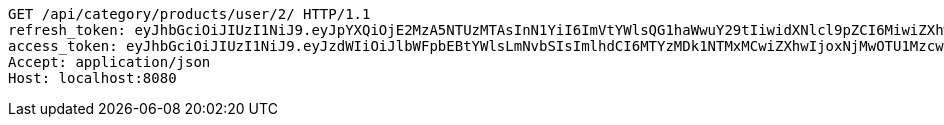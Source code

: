 [source,http,options="nowrap"]
----
GET /api/category/products/user/2/ HTTP/1.1
refresh_token: eyJhbGciOiJIUzI1NiJ9.eyJpYXQiOjE2MzA5NTUzMTAsInN1YiI6ImVtYWlsQG1haWwuY29tIiwidXNlcl9pZCI6MiwiZXhwIjoxNjMyNzY5NzEwfQ.Cy53jqdyoJzYCktBKegCVbE-rF8-KrakeqPIo3ehLQY
access_token: eyJhbGciOiJIUzI1NiJ9.eyJzdWIiOiJlbWFpbEBtYWlsLmNvbSIsImlhdCI6MTYzMDk1NTMxMCwiZXhwIjoxNjMwOTU1MzcwfQ.YWUMIfKgWz89eMBarqUc7VYssNOWDkdMHQQAvZCj2zs
Accept: application/json
Host: localhost:8080

----